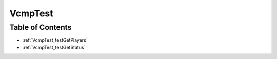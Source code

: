 .. _VcmpTest:

VcmpTest
========

Table of Contents
-----------------

* :ref:`VcmpTest_testGetPlayers`

* :ref:`VcmpTest_testGetStatus`
